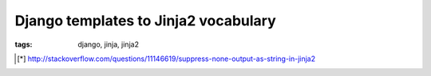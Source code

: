 Django templates to Jinja2 vocabulary
#####################################

:tags: django, jinja, jinja2

+-------------------------------+-----------------------------------+
| {{ block.super }}             | {{ super() }}                     |
+-------------------------------+-----------------------------------+
| {{ forloop.counter }}         | {{ loop.index }}                  |
+-------------------------------+-----------------------------------+
| {% cycle %}                   | {{ loop.cycle }}                  |
+-------------------------------+-----------------------------------+
| {{ v | default:"-" }}         | {{ v | default('-', true) }}      |
+-------------------------------+-----------------------------------+
| {{ v | default_if_none:"-" }} | {{ v if v is not None else '-' }}\ [*]_ |
+-------------------------------+-----------------------------------+

.. [*] http://stackoverflow.com/questions/11146619/suppress-none-output-as-string-in-jinja2


